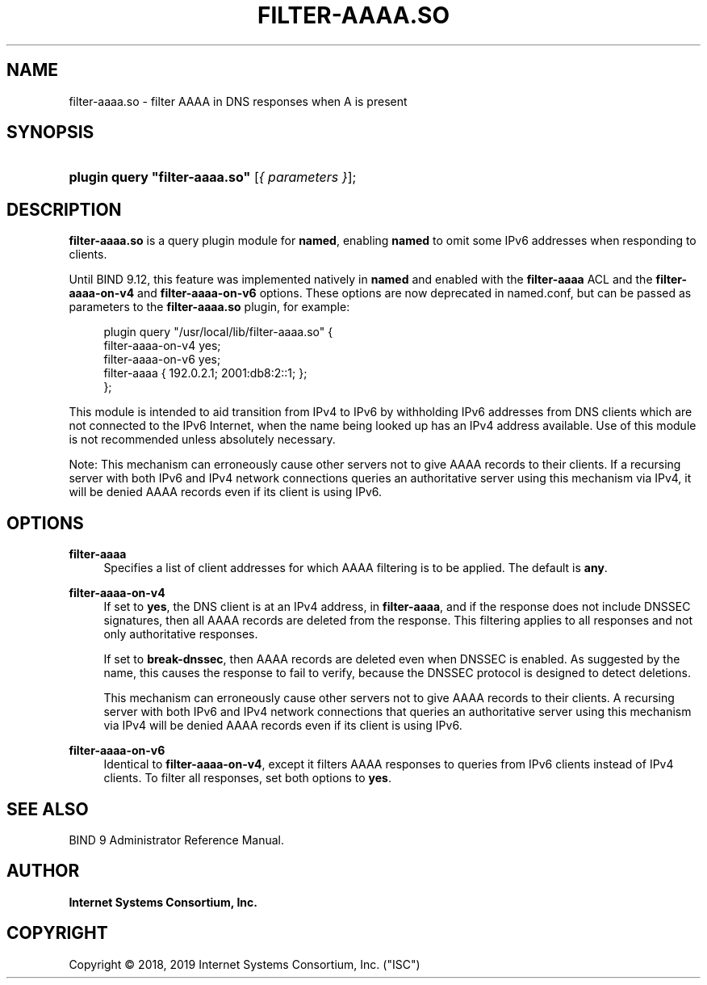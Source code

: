 .\" Copyright (C) 2018, 2019 Internet Systems Consortium, Inc. ("ISC")
.\" 
.\" This Source Code Form is subject to the terms of the Mozilla Public
.\" License, v. 2.0. If a copy of the MPL was not distributed with this
.\" file, You can obtain one at http://mozilla.org/MPL/2.0/.
.\"
.hy 0
.ad l
'\" t
.\"     Title: filter-aaaa.so
.\"    Author: 
.\" Generator: DocBook XSL Stylesheets v1.78.1 <http://docbook.sf.net/>
.\"      Date: 2018-08-13
.\"    Manual: BIND9
.\"    Source: ISC
.\"  Language: English
.\"
.TH "FILTER\-AAAA\&.SO" "8" "2018\-08\-13" "ISC" "BIND9"
.\" -----------------------------------------------------------------
.\" * Define some portability stuff
.\" -----------------------------------------------------------------
.\" ~~~~~~~~~~~~~~~~~~~~~~~~~~~~~~~~~~~~~~~~~~~~~~~~~~~~~~~~~~~~~~~~~
.\" http://bugs.debian.org/507673
.\" http://lists.gnu.org/archive/html/groff/2009-02/msg00013.html
.\" ~~~~~~~~~~~~~~~~~~~~~~~~~~~~~~~~~~~~~~~~~~~~~~~~~~~~~~~~~~~~~~~~~
.ie \n(.g .ds Aq \(aq
.el       .ds Aq '
.\" -----------------------------------------------------------------
.\" * set default formatting
.\" -----------------------------------------------------------------
.\" disable hyphenation
.nh
.\" disable justification (adjust text to left margin only)
.ad l
.\" -----------------------------------------------------------------
.\" * MAIN CONTENT STARTS HERE *
.\" -----------------------------------------------------------------
.SH "NAME"
filter-aaaa.so \- filter AAAA in DNS responses when A is present
.SH "SYNOPSIS"
.HP \w'\fBplugin\ query\ "filter\-aaaa\&.so"\fR\ 'u
\fBplugin query "filter\-aaaa\&.so"\fR [\fI{\ parameters\ }\fR];
.SH "DESCRIPTION"
.PP
\fBfilter\-aaaa\&.so\fR
is a query plugin module for
\fBnamed\fR, enabling
\fBnamed\fR
to omit some IPv6 addresses when responding to clients\&.
.PP
Until BIND 9\&.12, this feature was implemented natively in
\fBnamed\fR
and enabled with the
\fBfilter\-aaaa\fR
ACL and the
\fBfilter\-aaaa\-on\-v4\fR
and
\fBfilter\-aaaa\-on\-v6\fR
options\&. These options are now deprecated in
named\&.conf, but can be passed as parameters to the
\fBfilter\-aaaa\&.so\fR
plugin, for example:
.sp
.if n \{\
.RS 4
.\}
.nf
plugin query "/usr/local/lib/filter\-aaaa\&.so" {
        filter\-aaaa\-on\-v4 yes;
        filter\-aaaa\-on\-v6 yes;
        filter\-aaaa { 192\&.0\&.2\&.1; 2001:db8:2::1; };
};
.fi
.if n \{\
.RE
.\}
.PP
This module is intended to aid transition from IPv4 to IPv6 by withholding IPv6 addresses from DNS clients which are not connected to the IPv6 Internet, when the name being looked up has an IPv4 address available\&. Use of this module is not recommended unless absolutely necessary\&.
.PP
Note: This mechanism can erroneously cause other servers not to give AAAA records to their clients\&. If a recursing server with both IPv6 and IPv4 network connections queries an authoritative server using this mechanism via IPv4, it will be denied AAAA records even if its client is using IPv6\&.
.SH "OPTIONS"
.PP
\fBfilter\-aaaa\fR
.RS 4
Specifies a list of client addresses for which AAAA filtering is to be applied\&. The default is
\fBany\fR\&.
.RE
.PP
\fBfilter\-aaaa\-on\-v4\fR
.RS 4
If set to
\fByes\fR, the DNS client is at an IPv4 address, in
\fBfilter\-aaaa\fR, and if the response does not include DNSSEC signatures, then all AAAA records are deleted from the response\&. This filtering applies to all responses and not only authoritative responses\&.
.sp
If set to
\fBbreak\-dnssec\fR, then AAAA records are deleted even when DNSSEC is enabled\&. As suggested by the name, this causes the response to fail to verify, because the DNSSEC protocol is designed to detect deletions\&.
.sp
This mechanism can erroneously cause other servers not to give AAAA records to their clients\&. A recursing server with both IPv6 and IPv4 network connections that queries an authoritative server using this mechanism via IPv4 will be denied AAAA records even if its client is using IPv6\&.
.RE
.PP
\fBfilter\-aaaa\-on\-v6\fR
.RS 4
Identical to
\fBfilter\-aaaa\-on\-v4\fR, except it filters AAAA responses to queries from IPv6 clients instead of IPv4 clients\&. To filter all responses, set both options to
\fByes\fR\&.
.RE
.SH "SEE ALSO"
.PP
BIND 9 Administrator Reference Manual\&.
.SH "AUTHOR"
.PP
\fBInternet Systems Consortium, Inc\&.\fR
.SH "COPYRIGHT"
.br
Copyright \(co 2018, 2019 Internet Systems Consortium, Inc. ("ISC")
.br

